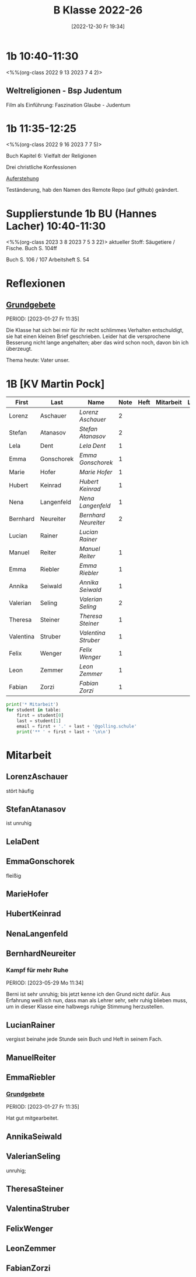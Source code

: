 #+title:      B Klasse 2022-26
#+date:       [2022-12-30 Fr 19:34]
#+filetags:   :1b:Project:
#+identifier: 20221230T193456
#+CATEGORY: golling
#+BIBLIOGRAPHY: ~/RoamNotes/references/Literatur.bib


* 1b 10:40-11:30
<%%(org-class 2022 9 13 2023 7 4 2)>

** Weltreligionen - Bsp Judentum
Film als Einführung: Faszination Glaube - Judentum


* 1b 11:35-12:25
<%%(org-class 2022 9 16 2023 7 7 5)>

Buch Kapitel 6:
Vielfalt der Religionen

Drei christliche Konfessionen

[[denote:20230403T101428][Auferstehung]]

Teständerung, hab den Namen des Remote Repo (auf github) geändert.

* Supplierstunde 1b BU (Hannes Lacher) 10:40-11:30
<%%(org-class 2023 3 8 2023 7 5 3 22)>
aktueller Stoff: Säugetiere / Fische.
Buch S. 104ff

Buch S. 106 / 107
Arbeitsheft S. 54

* Reflexionen

** [[denote:20221226T162523][Grundgebete]]
PERIOD: [2023-01-27 Fr 11:35]

Die Klasse hat sich bei mir für ihr recht schlimmes Verhalten entschuldigt, sie hat einen kleinen Brief geschrieben. Leider hat die versprochene Besserung nicht lange angehalten; aber das wird schon noch, davon bin ich überzeugt.

Thema heute: Vater unser.


* 1B [KV Martin Pock]

#+Name: 2021-students
| First     | Last       | Name               | Note | Heft | Mitarbeit | LZK | Stören |
|-----------+------------+--------------------+------+------+-----------+-----+--------|
| Lorenz    | Aschauer   | [[LorenzAschauer][Lorenz Aschauer]]    |    2 |      |           |     |        |
| Stefan    | Atanasov   | [[StefanAtanasov][Stefan Atanasov]]    |    2 |      |           |     |        |
| Lela      | Dent       | [[LelaDent][Lela Dent]]          |    1 |      |           |     |        |
| Emma      | Gonschorek | [[EmmaGonschorek][Emma Gonschorek]]    |    1 |      |           |     |        |
| Marie     | Hofer      | [[MarieHofer][Marie Hofer]]        |    1 |      |           |     |        |
| Hubert    | Keinrad    | [[HubertKeinrad][Hubert Keinrad]]     |    1 |      |           |     |        |
| Nena      | Langenfeld | [[NenaLangenfeld][Nena Langenfeld]]    |    1 |      |           |     |        |
| Bernhard  | Neureiter  | [[BernhardNeureiter][Bernhard Neureiter]] |    2 |      |           |     |        |
| Lucian    | Rainer     | [[LucianRainer][Lucian Rainer]]      |      |      |           |     | xxx    |
| Manuel    | Reiter     | [[ManuelReiter][Manuel Reiter]]      |    1 |      |           |     |        |
| Emma      | Riebler    | [[EmmaRiebler][Emma Riebler]]       |    1 |      |           |     |        |
| Annika    | Seiwald    | [[AnnikaSeiwald][Annika Seiwald]]     |    1 |      |           |     |        |
| Valerian  | Seling     | [[ValerianSeling][Valerian Seling]]    |    2 |      |           |     |        |
| Theresa   | Steiner    | [[TheresaSteiner][Theresa Steiner]]    |    1 |      |           |     |        |
| Valentina | Struber    | [[ValentinaStruber][Valentina Struber]]  |    1 |      |           |     |        |
| Felix     | Wenger     | [[FelixWenger][Felix Wenger]]       |    1 |      |           |     |        |
| Leon      | Zemmer     | [[LeonZemmer][Leon Zemmer]]        |    1 |      |           |     | xx     |
| Fabian    | Zorzi      | [[FabianZorzi][Fabian Zorzi]]       |    1 |      |           |     |        |
#+TBLFM: $4=vmean($5..$>)
#+TBLFM: $1='(identity remote(2021-students,@@#$4))
#+TBLFM: $3='(concat "[[" $1 $2 "][" $1 " " $2 "]]")

#+BEGIN_SRC python :var table=2021-students :results output raw
  print('* Mitarbeit')
  for student in table:
      first = student[0]
      last = student[1]
      email = first + '.' + last + '@golling.schule'
      print('** ' + first + last + '\n\n')
#+END_SRC

#+RESULTS:
* Mitarbeit
** LorenzAschauer                                          
stört häufig

** StefanAtanasov                                          
ist unruhig

** LelaDent                                                     


** EmmaGonschorek
fleißig

** MarieHofer


** HubertKeinrad


** NenaLangenfeld


** BernhardNeureiter

*** Kampf für mehr Ruhe
PERIOD: [2023-05-29 Mo 11:34]

Berni ist sehr unruhig; bis jetzt kenne ich den Grund nicht dafür. Aus Erfahrung weiß ich nun, dass man als Lehrer sehr, sehr ruhig blieben muss, um in dieser Klasse eine halbwegs ruhige Stimmung herzustellen.


** LucianRainer
vergisst beinahe jede Stunde sein Buch und Heft in seinem Fach.

** ManuelReiter


** EmmaRiebler

*** [[denote:20221226T162523][Grundgebete]]
PERIOD: [2023-01-27 Fr 11:35]

Hat gut mitgearbeitet.


** AnnikaSeiwald


** ValerianSeling
unruhig;

** TheresaSteiner


** ValentinaStruber


** FelixWenger


** LeonZemmer


** FabianZorzi





